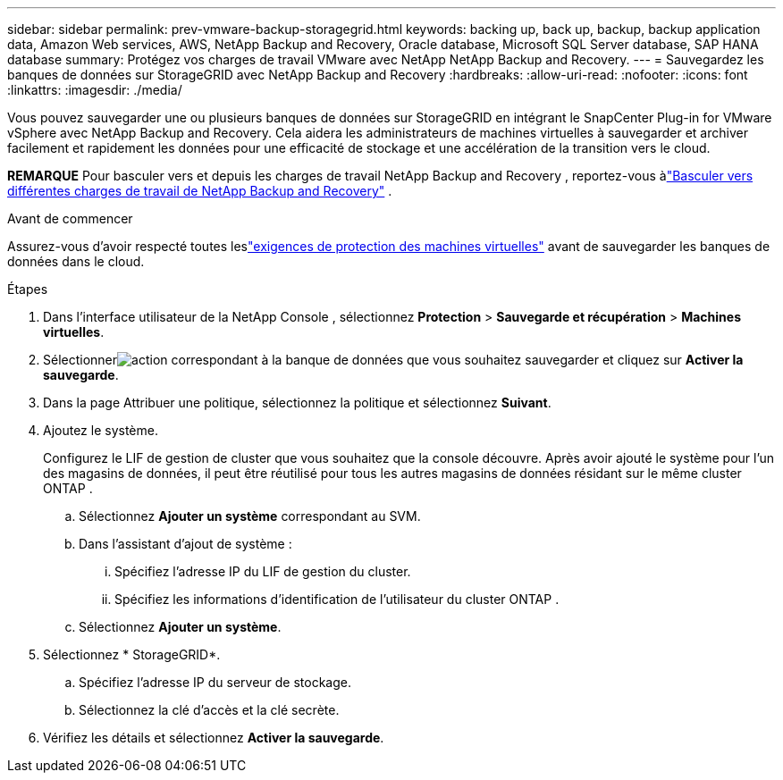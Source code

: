 ---
sidebar: sidebar 
permalink: prev-vmware-backup-storagegrid.html 
keywords: backing up, back up, backup, backup application data, Amazon Web services, AWS, NetApp Backup and Recovery, Oracle database, Microsoft SQL Server database, SAP HANA database 
summary: Protégez vos charges de travail VMware avec NetApp NetApp Backup and Recovery. 
---
= Sauvegardez les banques de données sur StorageGRID avec NetApp Backup and Recovery
:hardbreaks:
:allow-uri-read: 
:nofooter: 
:icons: font
:linkattrs: 
:imagesdir: ./media/


[role="lead"]
Vous pouvez sauvegarder une ou plusieurs banques de données sur StorageGRID en intégrant le SnapCenter Plug-in for VMware vSphere avec NetApp Backup and Recovery.  Cela aidera les administrateurs de machines virtuelles à sauvegarder et archiver facilement et rapidement les données pour une efficacité de stockage et une accélération de la transition vers le cloud.

[]
====
*REMARQUE* Pour basculer vers et depuis les charges de travail NetApp Backup and Recovery , reportez-vous àlink:br-start-switch-ui.html["Basculer vers différentes charges de travail de NetApp Backup and Recovery"] .

====
.Avant de commencer
Assurez-vous d'avoir respecté toutes leslink:prev-vmware-prereqs.html["exigences de protection des machines virtuelles"] avant de sauvegarder les banques de données dans le cloud.

.Étapes
. Dans l'interface utilisateur de la NetApp Console , sélectionnez *Protection* > *Sauvegarde et récupération* > *Machines virtuelles*.
. Sélectionnerimage:icon-action.png["action"] correspondant à la banque de données que vous souhaitez sauvegarder et cliquez sur *Activer la sauvegarde*.
. Dans la page Attribuer une politique, sélectionnez la politique et sélectionnez *Suivant*.
. Ajoutez le système.
+
Configurez le LIF de gestion de cluster que vous souhaitez que la console découvre.  Après avoir ajouté le système pour l’un des magasins de données, il peut être réutilisé pour tous les autres magasins de données résidant sur le même cluster ONTAP .

+
.. Sélectionnez *Ajouter un système* correspondant au SVM.
.. Dans l’assistant d’ajout de système :
+
... Spécifiez l'adresse IP du LIF de gestion du cluster.
... Spécifiez les informations d’identification de l’utilisateur du cluster ONTAP .


.. Sélectionnez *Ajouter un système*.


. Sélectionnez * StorageGRID*.
+
.. Spécifiez l'adresse IP du serveur de stockage.
.. Sélectionnez la clé d'accès et la clé secrète.


. Vérifiez les détails et sélectionnez *Activer la sauvegarde*.

